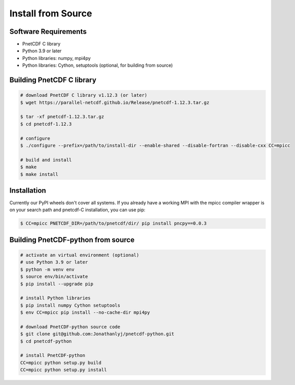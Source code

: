 ============================================
Install from Source
============================================

Software Requirements
=====================

- PnetCDF C library
- Python 3.9 or later
- Python libraries: numpy, mpi4py
- Python libraries: Cython, setuptools (optional, for building from source)

Building PnetCDF C library
==========================

.. code-block:: bash

    # download PnetCDF C library v1.12.3 (or later)
    $ wget https://parallel-netcdf.github.io/Release/pnetcdf-1.12.3.tar.gz
    
    $ tar -xf pnetcdf-1.12.3.tar.gz
    $ cd pnetcdf-1.12.3

    # configure
    $ ./configure --prefix=/path/to/install-dir --enable-shared --disable-fortran --disable-cxx CC=mpicc 
    
    # build and install
    $ make
    $ make install

Installation 
===================================

Currently our PyPI wheels don't cover all systems. If you already have a working MPI with the mpicc compiler wrapper is on your search path and pnetcdf-C installation, you can use pip:

.. code-block:: bash

    $ CC=mpicc PNETCDF_DIR=/path/to/pnetcdf/dir/ pip install pncpy==0.0.3


Building PnetCDF-python from source
===================================

.. code-block:: bash

    # activate an virtual environment (optional)
    # use Python 3.9 or later
    $ python -m venv env
    $ source env/bin/activate
    $ pip install --upgrade pip

    # install Python libraries
    $ pip install numpy Cython setuptools
    $ env CC=mpicc pip install --no-cache-dir mpi4py

    # download PnetCDF-python source code
    $ git clone git@github.com:Jonathanlyj/pnetcdf-python.git
    $ cd pnetcdf-python

    # install PnetCDF-python
    CC=mpicc python setup.py build
    CC=mpicc python setup.py install


